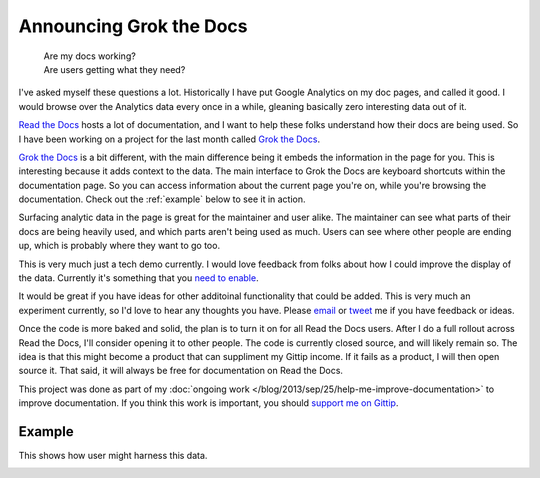 .. :date: 2013-10-08 2:00

Announcing Grok the Docs
========================

	| Are my docs working? 
	| Are users getting what they need?

I've asked myself these questions a lot.
Historically I have put Google Analytics on my doc pages,
and called it good.
I would browse over the Analytics data every once in a while,
gleaning basically zero interesting data out of it.

`Read the Docs`_ hosts a lot of documentation,
and I want to help these folks understand how their docs are being used.
So I have been working on a project for the last month called `Grok the Docs`_.

`Grok the Docs`_ is a bit different,
with the main difference being it embeds the information in the page for you.
This is interesting because it adds context to the data.
The main interface to Grok the Docs are keyboard shortcuts within the documentation page.
So you can access information about the current page you're on,
while you're browsing the documentation.
Check out the :ref:`example` below to see it in action.

Surfacing analytic data in the page is great for the maintainer and user alike.
The maintainer can see what parts of their docs are being heavily used,
and which parts aren't being used as much.
Users can see where other people are ending up,
which is probably where they want to go too.

This is very much just a tech demo currently.
I would love feedback from folks about how I could improve the display of the data.
Currently it's something that you `need to enable`_.

It would be great if you have ideas for other additoinal functionality that could be added.
This is very much an experiment currently,
so I'd love to hear any thoughts you have.
Please `email`_ or `tweet`_ me if you have feedback or ideas.

Once the code is more baked and solid,
the plan is to turn it on for all Read the Docs users.
After I do a full rollout across Read the Docs,
I'll consider opening it to other people.
The code is currently closed source,
and will likely remain so.
The idea is that this might become a product that can suppliment my Gittip income.
If it fails as a product,
I will then open source it.
That said,
it will always be free for documentation on Read the Docs.

This project was done as part of my :doc:`ongoing work </blog/2013/sep/25/help-me-improve-documentation>` to improve documentation.
If you think this work is important,
you should `support me on Gittip`_.

.. _Read the Docs: http://rtfd.org
.. _Grok the Docs: https://api.grokthedocs.com
.. _email: mailto:eric@ericholscher.com
.. _tweet: http://twitter.com/ericholscher
.. _need to enable: https://api.grokthedocs.com/#try-it-out
.. _support me on Gittip: http://www.gittip.com/ericholscher

.. _example:

Example
-------

This shows how user might harness this data.

.. image:: https://dl.dropboxusercontent.com/u/372293/GTD-Example.gif
	:width: 800px

	

